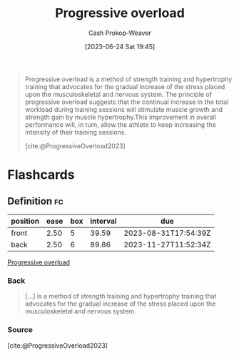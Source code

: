 :PROPERTIES:
:ID:       07bbf4c0-e3bb-4689-9009-2cdb0404944d
:ROAM_REFS: [cite:@ProgressiveOverload2023]
:LAST_MODIFIED: [2023-08-29 Tue 08:10]
:END:
#+title: Progressive overload
#+hugo_custom_front_matter: :slug "07bbf4c0-e3bb-4689-9009-2cdb0404944d"
#+author: Cash Prokop-Weaver
#+date: [2023-06-24 Sat 19:45]
#+filetags: :concept:

#+begin_quote
Progressive overload is a method of strength training and hypertrophy training that advocates for the gradual increase of the stress placed upon the musculoskeletal and nervous system. The principle of progressive overload suggests that the continual increase in the total workload during training sessions will stimulate muscle growth and strength gain by muscle hypertrophy.This improvement in overall performance will, in turn, allow the athlete to keep increasing the intensity of their training sessions.

[cite:@ProgressiveOverload2023]
#+end_quote
* Flashcards
** Definition :fc:
:PROPERTIES:
:CREATED: [2023-06-24 Sat 19:46]
:FC_CREATED: 2023-06-25T02:47:28Z
:FC_TYPE:  double
:ID:       bf7f27dd-68b5-4c21-a5c3-5d446f68acac
:END:
:REVIEW_DATA:
| position | ease | box | interval | due                  |
|----------+------+-----+----------+----------------------|
| front    | 2.50 |   5 |    39.59 | 2023-08-31T17:54:39Z |
| back     | 2.50 |   6 |    89.86 | 2023-11-27T11:52:34Z |
:END:

[[id:07bbf4c0-e3bb-4689-9009-2cdb0404944d][Progressive overload]]

*** Back
#+begin_quote
[...] is a method of strength training and hypertrophy training that advocates for the gradual increase of the stress placed upon the musculoskeletal and nervous system.
#+end_quote
*** Source
[cite:@ProgressiveOverload2023]
#+print_bibliography:
